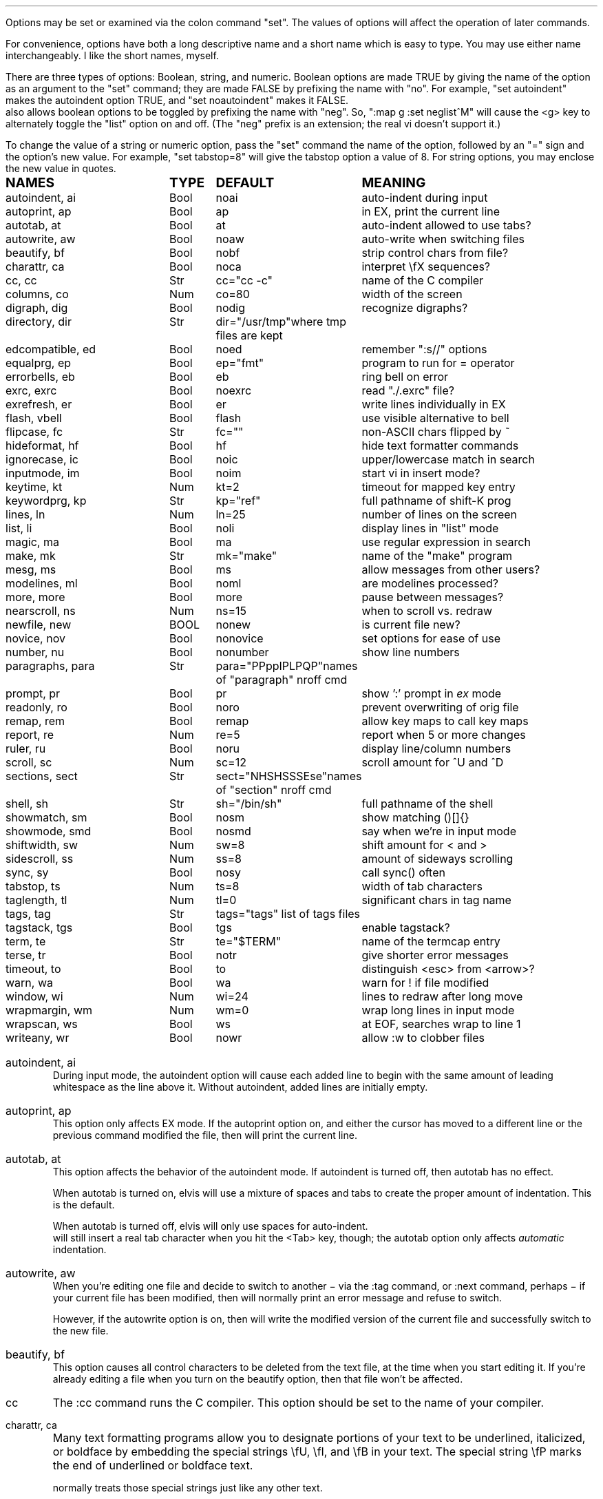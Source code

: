 .Go 5 "OPTIONS"
.PP
Options may be set or examined via the colon command "set".
The values of options will affect the operation of later commands.
.PP
For convenience, options have both a long descriptive name and a short name
which is easy to type.
You may use either name interchangeably.
I like the short names, myself.
.PP
There are three types of options: Boolean, string, and numeric.
Boolean options are made TRUE by giving the name of the option as an
argument to the "set" command;
they are made FALSE by prefixing the name with "no".
For example, "set autoindent" makes the autoindent option TRUE,
and "set noautoindent" makes it FALSE.
\*E also allows boolean options to be toggled by prefixing the name with "neg".
So, ":map g :set neglist^M" will cause the <g> key to alternately toggle the
"list" option on and off.
(The "neg" prefix is an extension; the real vi doesn't support it.)
.PP
To change the value of a string or numeric option, pass the "set" command
the name of the option, followed by an "=" sign and the option's new value.
For example, "set tabstop=8" will give the tabstop option a value of 8.
For string options, you may enclose the new value in quotes.
.LD
.ta 1.9i 2.4i 3.8i
.ps +2
\fBNAMES	TYPE	DEFAULT	MEANING\fP
.ps -2
autoindent, ai	Bool	noai	auto-indent during input
autoprint, ap	Bool	ap	in EX, print the current line
autotab, at	Bool	at	auto-indent allowed to use tabs?
autowrite, aw	Bool	noaw	auto-write when switching files
beautify,  bf	Bool	nobf	strip control chars from file?
charattr, ca	Bool	noca	interpret \\fX sequences?
cc, cc	Str	cc="cc -c"	name of the C compiler
columns, co	Num	co=80	width of the screen
digraph, dig	Bool	nodig	recognize digraphs?
directory, dir	Str	dir="/usr/tmp"	where tmp files are kept
edcompatible, ed	Bool	noed	remember ":s//" options
equalprg, ep	Bool	ep="fmt"	program to run for = operator
errorbells, eb	Bool	eb	ring bell on error
exrc, exrc	Bool	noexrc	read "./.exrc" file?
exrefresh, er	Bool	er	write lines individually in EX
flash, vbell	Bool	flash	use visible alternative to bell
flipcase, fc	Str	fc=""	non-ASCII chars flipped by ~
hideformat, hf	Bool	hf	hide text formatter commands
ignorecase, ic	Bool	noic	upper/lowercase match in search
inputmode, im	Bool	noim	start vi in insert mode?
keytime, kt	Num	kt=2	timeout for mapped key entry
keywordprg, kp	Str	kp="ref"	full pathname of shift-K prog
lines, ln	Num	ln=25	number of lines on the screen
list, li	Bool	noli	display lines in "list" mode
magic, ma	Bool	ma	use regular expression in search
make, mk	Str	mk="make"	name of the "make" program
mesg, ms	Bool	ms	allow messages from other users?
modelines, ml	Bool	noml	are modelines processed?
more, more	Bool	more	pause between messages?
nearscroll, ns	Num	ns=15	when to scroll vs. redraw
newfile, new	BOOL	nonew	is current file new?
novice, nov	Bool	nonovice	set options for ease of use
number, nu	Bool	nonumber	show line numbers
paragraphs, para	Str	para="PPppIPLPQP"	names of "paragraph" nroff cmd
prompt, pr	Bool	pr	show ':' prompt in \fIex\fR mode
readonly, ro	Bool	noro	prevent overwriting of orig file
remap, rem	Bool	remap	allow key maps to call key maps
report, re	Num	re=5	report when 5 or more changes
ruler, ru	Bool	noru	display line/column numbers
scroll, sc	Num	sc=12	scroll amount for ^U and ^D
sections, sect	Str	sect="NHSHSSSEse"	names of "section" nroff cmd
shell, sh	Str	sh="/bin/sh"	full pathname of the shell
showmatch, sm	Bool	nosm	show matching ()[]{}
showmode, smd	Bool	nosmd	say when we're in input mode
shiftwidth, sw	Num	sw=8	shift amount for < and >
sidescroll, ss	Num	ss=8	amount of sideways scrolling
sync, sy	Bool	nosy	call sync() often
tabstop, ts	Num	ts=8	width of tab characters
taglength, tl	Num	tl=0	significant chars in tag name
tags, tag	Str	tags="tags" list of tags files
tagstack, tgs	Bool	tgs	enable tagstack?
term, te	Str	te="$TERM"	name of the termcap entry
terse, tr	Bool	notr	give shorter error messages
timeout, to	Bool	to	distinguish <esc> from <arrow>?
warn, wa	Bool	wa	warn for ! if file modified
window, wi	Num	wi=24	lines to redraw after long move
wrapmargin, wm	Num	wm=0	wrap long lines in input mode
wrapscan, ws	Bool	ws	at EOF, searches wrap to line 1
writeany, wr	Bool	nowr	allow :w to clobber files
.DE
.TA
.ne 6
.IP "autoindent, ai"
During input mode, the autoindent option will cause each added line
to begin with the same amount of leading whitespace as the line above it.
Without autoindent, added lines are initially empty.
.IP "autoprint, ap"
This option only affects EX mode.
If the autoprint option on,
and either the cursor has moved to a different line
or the previous command modified the file,
then \*E will print the current line.
.IP "autotab, at"
This option affects the behavior of the autoindent mode.
If autoindent is turned off, then autotab has no effect.
.IP
When autotab is turned on, elvis will use a mixture of spaces and tabs
to create the proper amount of indentation.
This is the default.
.IP
When autotab is turned off, elvis will only use spaces for auto-indent.
\*E will still insert a real tab character when you hit the <Tab> key, though;
the autotab option only affects \fIautomatic\fR indentation.
.IP "autowrite, aw"
When you're editing one file and decide to switch to another
\- via the :tag command, or :next command, perhaps \-
if your current file has been modified,
then \*E will normally print an error message and refuse to switch.
.IP
However, if the autowrite option is on,
then \*E will write the modified version of the current file
and successfully switch to the new file.
.IP "beautify, bf"
This option causes all control characters to be deleted from the text file,
at the time when you start editing it.
If you're already editing a file when you turn on the beautify option,
then that file won't be affected.
.IP cc
The :cc command runs the C compiler.
This option should be set to the name of your compiler.
.IP "charattr, ca"
Many text formatting programs allow you to designate portions of
your text to be underlined, italicized, or boldface by embedding
the special strings \\fU, \\fI, and \\fB in your text.
The special string \\fP marks the end of underlined or boldface text.
.IP
\*E normally treats those special strings just like any other text.
.IP
However, if the charattr option is on, then \*E will interpret
those special strings correctly,
to display underlined or boldface text on the screen.
(This only works, of course, if your terminal can display
underlined and boldface, and if the TERMCAP entry says how to do it.)
.IP "columns, co"
This option shows how wide your screen is.
.IP "digraph, dig"
This option is used to enable/disable recognition of digraphs.
The default value is nodigraph, which means that digraphs will not be
recognized.
.IP "directory, dir"
\*E stores text in temporary files.
This option allows you to control which directory those temporary files will
appear in.
The default is /usr/tmp.
.IP
This option can only be set in a .exrc file;
after that, \*E will have already started making temporary files
in some other directory, so it would be too late.
.IP "edcompatible, ed"
This option affects the behavior of the ":s/regexp/text/options" command.
It is normally off (:se noed) which causes all of the substitution options
to be off unless explicitly given.
.IP
However, with edcompatible on (:se ed), the substitution command remembers
which options you used last time.
Those same options will continue to be used until you change them.
In edcompatible mode, when you explicitly give the name of a
substitution option, you will toggle the state of that option.
.IP
This all seems very strange to me, but its implementation was almost free
when I added the ":&" command to repeat the previous substitution,
so there it is.
.IP "equalprg, ep"
This holds the name & arguments of the external filter program
used the the visual = operator.
The default value is "fmt",
so the = operator will adjust line breaks in text.
.IP "errorbells, eb"
\*E normally rings a bell when you do something wrong.
This option lets you disable the bell.
.IP exrc
This option specifies whether a .exrc file in the current directory
should be executed.
By default, this option is off (":set noexrc") which prevents elvis from
executing .exrc in the current directory.
If the .exrc file in your home directory turns this option on (":set exrc")
then the \*E will attempt to execute the .exrc file in the current directory.
.IP
This option exist mainly for security reasons.
A mean-spirited person could do something like
.br
	echo >/tmp/.exrc '!rm -rf $HOME'
.br
and then anybody who attempted to edit or view a file in the /tmp directory
would lose most of their files.
With the exrc option turned off, this couldn't happen to you.
.IP "exrefresh, er"
The EX mode of \*E writes many lines to the screen.
You can make \*E either write each line to the screen separately,
or save up many lines and write them all at once.
.IP
The exrefresh option is normally on, so each line is written to the
screen separately.
.IP
You may wish to turn the exrefresh option off (:se noer) if the
"write" system call is costly on your machine, or if you're using a
windowing environment.
(Windowing environments scroll text a lot faster when you write
many lines at once.)
.IP
This option has no effect in visual command mode or input mode.
.IP "flash, vbell"
If your termcap entry describes a visible alternative to ringing
your terminal's bell, then this option will say whether the visible
version gets used or not.
Normally it will be.
.IP
If your termcap does NOT include a visible bell capability,
then the flash option will be off, and you can't turn it on.
.IP "flipcase, fc"
The flipcase option allows you to control how the non-ASCII characters are
altered by the "~" command.
.IP
The string is divided into pairs of characters.
When "~" is applied to a non-ASCII character,
\*E looks up the character in the flipcase string to see which pair it's in,
and replaces it by the other character of the pair.
.IP "hideformat, hf"
Many text formatters require you to embed format commands in your text,
on lines that start with a "." character.
\*E normally displays these lines like any other text,
but if the hideformat option is on,
then format lines are displayed as blank lines.
.IP "ignorecase, ic"
Normally, when \*E searches for text, it treats uppercase letters
as being different for lowercase letters.
.IP
When the ignorecase option is on, uppercase and lowercase are treated as equal.
.IP "inputmode, im"
This option allows you to have \*E start up in insert mode.
You can still exit insert mode at any time by hitting the ESC key, as usual.
Usually, this option would be set in your ".exrc" file.
.IP "keytime, kt"
The arrow keys of most terminals send a multi-character sequence.
It takes a measurable amount of time for these sequences to be transmitted.
The keytime option allows you to control the maximum amount of time
to allow for an arrow key (or other mapped key) to be received in full.
.IP
On most systems, the setting is the number of tenths of a second to allow
between characters.
On some other systems, the setting is in whole seconds.
.IP
Try to avoid setting keytime=1.
Most systems just count clock beats, so if you tried to read a character
shortly before a clock beat, you could allow almost no time at all for
reading the characters.
For higher keytime settings, the difference is less critical.
.IP
If your system's response time is poor, you might want to increase the keytime.
In particular, I've found that when keystrokes must be sent through a network
(via X windows, rlogin, or telnet, for example) the keytime should be set to
at least 1 second.
.IP
As a special case,
you can set keytime to 0 to disable this time limit stuff altogether.
The big problem here is:
If your arrow keys' sequences start with an ESC,
then every time you hit your ESC key \*E will wait... and wait...
to see if maybe that ESC was part of an arrow key's sequence.
.IP
NOTE: this option is a generalization of the timeout option of the real vi.
.IP "keywordprg, kp"
\*E has a special keyword lookup feature.
You move the cursor onto a word, and hit shift-K,
and \*E uses another program to look up the word
and display information about it.
.IP
This option says which program gets run.
.IP
The default value of this option is "ref",
which is a program that looks up the definition of a function in C.
It looks up the function name in a file called "refs" which is created by ctags.
.IP
You can substitute other programs, such as an English dictionary program
or the online manual.
\*E runs the program, using the keyword as its only argument.
The program should write information to stdout.
The program's exit status should be 0, unless you want \*E to print
"<<< failed >>>".
.IP "lines, ln"
This option says how many lines you screen has.
.IP "list, li"
In nolist mode (the default), \*E displays text in a "normal" manner
-- with tabs expanded to an appropriate number of spaces, etc.
.IP
However, sometimes it is useful to have tab characters displayed differently.
In list mode, tabs are displayed as "^I",
and a "$" is displayed at the end of each line.
.IP "magic, ma"
The search mechanism in \*E can accept "regular expressions"
-- strings in which certain characters have special meaning.
.IP
The magic option is normally on, which causes these characters to be treated
specially.
.IP
If you turn the magic option off (:se noma),
then all characters except ^ and $ are treated literally.
^ and $ retain their special meanings regardless of the setting of magic.
.IP "make, mk"
The :make command runs your "make" program.
This option defines the name of your "make" program.
.IP mesg
With the real vi, running under real UNIX,
":set nomesg" would prevent other users from sending you messages.
\*E ignores it, though.
.IP "modelines, ml"
\*E supports modelines.
Modelines are lines near the beginning or end of your text file which
contain "ex:yowza:",
where "yowza" is any EX command.
A typical "yowza" would be something like "set ts=5 ca kp=spell wm=15".
Other text may also appear on a modeline,
so you can place the "ex:yowza:" in a comment:
.br
.ID
/* ex:set sw=4 ai: */
.DE
.IP
Normally these lines are ignored, for security reasons,
but if you have "set modelines" in your .exrc file
then "yowza" is executed.
.IP "nearscroll, ns"
The line that contains the cursor will always be on the screen.
If you move the cursor to a line that isn't on the screen,
then elvis will either scroll
(if the cursor's line is nearly on the screen already)
or redraw the screen completely with the cursor's line centered
(if the cursor line is \fInot\fR near the screen already).
.IP
This option allows you to control elvis' idea of "near".
A value of 15 is typical.
A value of 1 would cause elvis to scroll no more that one line.
A value of 0 disables scrolling.
.IP "newfile, new"
The "newfile" option is an unsettable boolean option.
Its value is automatically set to FALSE when you start editing a file
that already exists, or TRUE if the file doesn't exist yet.
This can be handy in ".exfilerc" initialization files.
.IP "novice, nov"
The command ":set novice" is equivalent to ":set nomagic report=1 showmode".
.IP "number, nu"
The "number" option causes \*E to display line numbers at the start of
each line.
The numbers are not actually part of the text; when the file is written out,
it will be written without line numbers.
.IP "paragraphs, pa"
The { and } commands move the cursor forward or backward in increments
of one paragraph.
Paragraphs may be separated by blank lines, or by a "dot" command of
a text formatter.
Different text formatters use different "dot" commands.
This option allows you to configure \*E to work with your text formatter.
.IP
It is assumed that your formatter uses commands that start with a
"." character at the front of a line,
and then have a one- or two-character command name.
.IP
The value of the paragraphs option is a string in which each pair
of characters is one possible form of your text formatter's paragraph
command.
.IP "more"
When \*E must display a sequence of messages at the bottom line of the screen
in visual mode, it normally pauses after all but the last one, so you have
time to read them all.
.IP
If you turn off the "more" option, then \*E will not pause.
This means you can only read the last message, but it is usually the most
important one anyway.
.IP "prompt, pr"
If you ":set noprompt", then \*E will no longer emit a ':' when it
expects you to type in an \fIex\fR command.
This is slightly useful if you're using an astonishingly slow UNIX machine,
but the rest of us can just ignore this one.
.IP "readonly, ro"
Normally, \*E will let you write back any file to which you have
write permission.
If you don't have write permission, then you can only write the changed
version of the file to a \fIdifferent\fP file.
.IP
If you set the readonly option,
then \*E will pretend you don't have write permission to \fIany\fP file you edit.
It is useful when you really only mean to use \*E to look at a file,
not to change it.
This way you can't change it accidentally.
.IP
This option is normally off, unless you use the "view" alias of \*E.
"View" is like "vi" except that the readonly option is on.
.IP "remap"
The ":map" command allows you to convert one key sequence into another.
The remap option allows you to specify what should happen if portions of
that other sequence are also in the map table.
If remap is on, then those portions will also be mapped, just as if they
had been typed on the keyboard.
If remap is off, then the matching portions will not be mapped.
.IP
For example, if you enter the commands ":map A B" and ":map B C",
then when remap is on, A will be converted to C.
But when remap is off, A will be converted only to B.
.IP "report, re"
Commands in \*E may affect many lines.
For commands that affect a lot of lines, \*E will output a message saying
what was done and how many lines were affected.
This option allows you to define what "a lot of lines" means.
The default is 5, so any command which affects 5 or more lines will cause
a message to be shown.
.IP "ruler, ru"
This option is normally off.
If you turn it on, then \*E will constantly display the line/column numbers
of the cursor, at the bottom of the screen.
.IP "scroll, sc"
The ^U and ^D keys normally scroll backward or forward by half a screenful,
but this is adjustable.
The value of this option says how many lines those keys should scroll by.
If you invoke ^U or ^D with a count argument (for example, "33^D") then
this option's value is set to the count.
.IP "sections, se"
The [[ and ]] commands move the cursor backward or forward in increments of
1 section.
Sections may be delimited by a { character in column 1
(which is useful for C source code)
or by means of a text formatter's "dot" commands.
.IP
This option allows you to configure \*E to work with your text formatter's
"section" command, in exactly the same way that the paragraphs option makes
it work with the formatter's "paragraphs" command.
.IP "shell, sh"
When \*E forks a shell
(perhaps for the :! or :shell commands)
this is the program that is uses as a shell.
This is "/bin/sh" by default,
unless you have set the SHELL (or COMSPEC, for MS-DOS) environment variable,
it which case the default value is copied from the environment.
.IP "shiftwidth, sw"
The < and > commands shift text left or right by some uniform number of columns.
The shiftwidth option defines that "uniform number".
The default is 8.
.IP "showmatch, sm"
With showmatch set,
in input mode every time you hit one of )}],
\*E will momentarily move the cursor to the matching ({[.
.IP "showmode, smd"
In visual mode, it is easy to forget whether you're in the visual command mode
or input/replace mode.
Normally, the showmode option is off, and you haven't a clue as to which mode
you're in.
If you turn the showmode option on, though, a little message will appear in the
lower right-hand corner of your screen, telling you which mode you're in.
.IP "sidescroll, ss"
For long lines, \*E scrolls sideways.
(This is different from the real vi,
which wraps a single long line onto several rows of the screen.)
.IP
To minimize the number of scrolls needed,
\*E moves the screen sideways by several characters at a time.
The value of this option says how many characters' widths to scroll at a time.
.IP
Generally, the faster your screen can be redrawn,
the lower the value you will want in this option.
.IP "sync, sy"
If the system crashes during an edit session, then most of your work
can be recovered from the temporary file that \*E uses to store
changes.
However, sometimes the OS will not copy changes to the
hard disk immediately, so recovery might not be possible.
The [no]sync option lets you control this.
.IP
In nosync mode (which is the default, for UNIX), \*E lets the operating system
control when data is written to the disk.
This is generally faster.
.IP
In sync mode (which is the default for MS-DOS, AmigaDos, and Atari TOS),
\*E forces all changes out
to disk every time you make a change.
This is generally safer, but slower.
It can also be a rather rude thing to do on a multi-user system.
.IP "tabstop, ts"
Tab characters are normally 8 characters wide,
but you can change their widths by means of this option.
.IP "taglength, tl"
This option allows you to specify how many characters of a tag's name
must match when performing tag lookup.
As a special case, ":set taglength=0" means that all characters of a tag's
name must match.
.IP
Note: some configurations of \*E don't support this option.
.IP "tags, tag"
If your version of elvis is compiled with -DINTERNAL_TAGS,
then this is a space-delimited list of tags files.
When you tell elvis to look up a tag,
it searches though each file in turn until it finds the tag.
.IP
If your version of elvis is compiled without -DINTERNAL_TAGS,
then you can achieve the same effect via an environment variable called
TAGPATH.
TAGPATH's value is a colon-delimited list of file or directory names.
(For some operating systems, including MS-DOS, the list is delimited by
semicolons instead of colons.)
.IP "tagstack"
This option allows you to disable the tagstack.
I can't think of any reason why you would want to do that.
.IP "term, te"
This read-only option shows the name of the termcap entry that
\*E is using for your terminal.
.IP "terse, tr"
The real vi uses this option to select longer vs. shorter error messages.
\*E has only one set of error messages, though, so this option has no effect.
.IP "timeout, to"
The command ":set notimeout" is equivalent to ":set keytime=0",
and ":set timeout" is equivalent to ":set keytime=1".
This affects the behavior of the <Esc> key.
See the discussion of the "keytime" option for more information.
.IP "warn, wa"
If you have modified a file but not yet written it back to disk, then
\*E will normally print a warning before executing a ":!cmd" command.
However, in nowarn mode, this warning is not given.
.IP
\*E also normally prints a message after a successful search that
wrapped at EOF.
The [no]warn option can also disable this warning.
.IP "window, wi"
This option controls how many lines are redrawn after a long move.
.IP
On fast terminals, this is usually set to the number of rows that the
terminal can display, minus one.
This causes the entire screen to be filled with text around the cursor.
.IP
On slow terminals, you may wish to reduce this value to about 7 or so.
That way, if you're doing something like repeatedly hitting 'n' to search
for each occurrence of some string and trying to find a particular occurrence,
then you don't need to wait as long for \*E to redraw the screen after each
search.
.IP "wrapmargin, wm"
Normally (with wrapmargin=0) \*E will let you type in extremely long
lines, if you wish.
.IP
However, with warpmargin set to something other that 0 (wrapmargin=10
is nice), \*E will automatically cause long lines to be "wrapped"
on a word break for lines come too close to the right-hand margin.
For example: On an 80-column screen, ":set wm=10" will cause lines to
wrap when their length exceeds 70 columns.
.IP "wrapscan, ws"
Normally, when you search for something, \*E will find it no matter
where it is in the file.
\*E starts at the cursor position, and searches forward.
If \*E hits EOF without finding what you're looking for,
then it wraps around to continue searching from line 1.
If you turn off the wrapscan option (:se nows),
then when \*E hits EOF during a search, it will stop and say so.
.IP "writeany, wr"
With "writeany" turned off, elvis will prevent you from accidentally
overwriting a file.
For example, if "foo" exists then ":w foo" will fail.
If you turn on the "writeany" option, then ":w foo" will work.
.IP
Regardless of the setting of "writeany", though, ":w! foo" will work.
The '!' forces the ":w" command to write the file unless the operating system
won't allow it.
